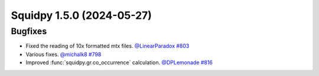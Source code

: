 Squidpy 1.5.0 (2024-05-27)
==========================

Bugfixes
--------

- Fixed the reading of 10x formatted mtx files.
  `@LinearParadox <https://github.com/LinearParadox>`__
  `#803 <https://github.com/scverse/squidpy/pull/803>`__

- Various fixes.
  `@michalk8 <https://github.com/michalk8>`__
  `#798 <https://github.com/scverse/squidpy/pull/798>`__

- Improved :func:`squidpy.gr.co_occurrence` calculation.
  `@DPLemonade <https://github.com/DPLemonade>`__
  `#816 <https://github.com/scverse/squidpy/pull/816>`__
